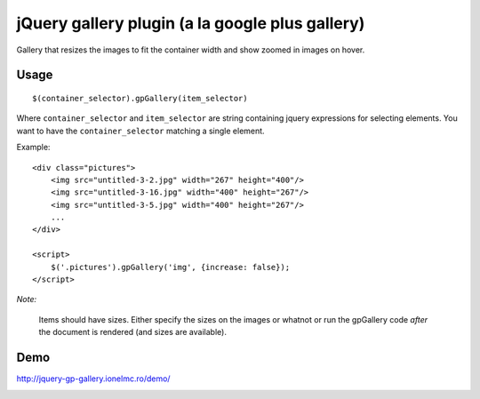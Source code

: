 ==========================================================
    jQuery gallery plugin (a la google plus gallery)
==========================================================

Gallery that resizes the images to fit the container width and show zoomed in images on hover.
    

Usage
=====

::

    $(container_selector).gpGallery(item_selector)

Where ``container_selector`` and ``item_selector`` are string containing jquery expressions for 
selecting elements. You want to have the ``container_selector`` matching a single element.

Example::

    <div class="pictures">
        <img src="untitled-3-2.jpg" width="267" height="400"/>
        <img src="untitled-3-16.jpg" width="400" height="267"/>
        <img src="untitled-3-5.jpg" width="400" height="267"/>    
        ...
    </div>
    
    <script>
        $('.pictures').gpGallery('img', {increase: false});
    </script>    

*Note:*

    Items should have sizes. Either specify the sizes on the images or whatnot or run the gpGallery
    code *after* the document is rendered (and sizes are available).
    
Demo
====

http://jquery-gp-gallery.ionelmc.ro/demo/


.. image:: https://d2weczhvl823v0.cloudfront.net/ionelmc/jquery-gp-gallery/trend.png
   :alt: Bitdeli badge
   :target: https://bitdeli.com/free

